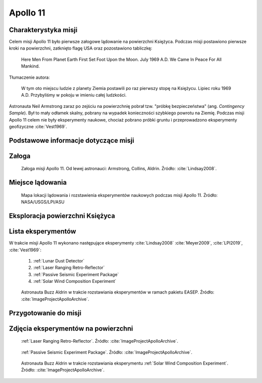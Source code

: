 .. _Apollo 11:

*********
Apollo 11
*********


Charakterystyka misji
=====================
Celem misji Apollo 11 było pierwsze załogowe lądowanie na powierzchni Księżyca. Podczas misji postawiono pierwsze kroki na powierzchni, zatknięto flagę USA oraz pozostawiono tabliczkę:

    Here Men From Planet Earth First Set Foot Upon the Moon. July 1969 A.D. We Came In Peace For All Mankind.

Tłumaczenie autora:

    W tym oto miejscu ludzie z planety Ziemia postawili po raz pierwszy stopę na Księżycu. Lipiec roku 1969 A.D. Przybyliśmy w pokoju w imieniu całej ludzkości.

Astronauta Neil Armstrong zaraz po zejściu na powierzchnię pobrał tzw. "próbkę bezpieczeństwa" (ang. *Contingency Sample*). Był to mały odłamek skalny, pobrany na wypadek konieczności szybkiego powrotu na Ziemię. Podczas misji Apollo 11 celem nie były eksperymenty naukowe, chociaż pobrano próbki gruntu i przeprowadzono eksperymenty geofizyczne :cite:`Vest1969`.


Podstawowe informacje dotyczące misji
=====================================
.. csv-table:: Wybrane informacje dotyczące parametrów misji Apollo 11 :cite:`Garber2019`, :cite:`Johnston1975`, :cite:`Orloff2000`.
    :stub-columns: 1
    :file: data/apollo11-info.csv


Załoga
======
.. csv-table:: Lista członków załogi głównej i zapasowej dla misji Apollo 11 :cite:`Johnston1975`, :cite:`Lindsay2008`.
    :file: data/apollo11-crew.csv
    :header-rows: 1

.. figure:: img/apollo11-crew.jpg
    :name: figure-apollo11-crew

    Załoga misji Apollo 11. Od lewej astronauci: Armstrong, Collins, Aldrin. Źródło: :cite:`Lindsay2008`.


Miejsce lądowania
=================
.. figure:: img/apollo11-map.png
    :name: figure-apollo11-map

    Mapa lokacji lądowania i rozstawienia eksperymentów naukowych podczas misji Apollo 11. Źródło: NASA/USGS/LPI/ASU


Eksploracja powierzchni Księżyca
================================
.. csv-table:: Harmonogram spacerów kosmicznych na powierzchni księżyca podczas misji Apollo 11 :cite:`LPI2019`.
    :file: data/apollo11-eva.csv
    :header-rows: 1


Lista eksperymentów
===================
W trakcie misji Apollo 11 wykonano następujące eksperymenty :cite:`Lindsay2008` :cite:`Meyer2009`, :cite:`LPI2019`, :cite:`Vest1969`:

    #. :ref:`Lunar Dust Detector`
    #. :ref:`Laser Ranging Retro-Reflector`
    #. :ref:`Passive Seismic Experiment Package`
    #. :ref:`Solar Wind Composition Experiment`

.. figure:: img/apollo11-setup.jpg
    :name: figure-apollo11-setup

    Astronauta Buzz Aldrin w trakcie rozstawiania eksperymentów w ramach pakietu EASEP. Źródło: :cite:`ImageProjectApolloArchive`.


Przygotowanie do misji
======================
.. csv-table:: Obszary geograficzne na Ziemi wykorzystane podczas przeszkolenia geologicznego astronautów do misji Apollo 11.
    :file: data/apollo11-training.csv
    :header-rows: 1


Zdjęcia eksperymentów na powierzchni
====================================
.. figure:: img/apollo11-LRRR.jpg
    :name: figure-apollo11-LRRR

    :ref:`Laser Ranging Retro-Reflector`. Źródło: :cite:`ImageProjectApolloArchive`.

.. figure:: img/apollo11-PSEP.jpg
    :name: figure-apollo11-PSEP

    :ref:`Passive Seismic Experiment Package`. Źródło: :cite:`ImageProjectApolloArchive`.

.. figure:: img/apollo11-SWCE.jpg
    :name: figure-apollo11-SWCE

    Astronauta Buzz Aldrin w trakcie rozstawiania eksperymentu :ref:`Solar Wind Composition Experiment`. Źródło: :cite:`ImageProjectApolloArchive`.
